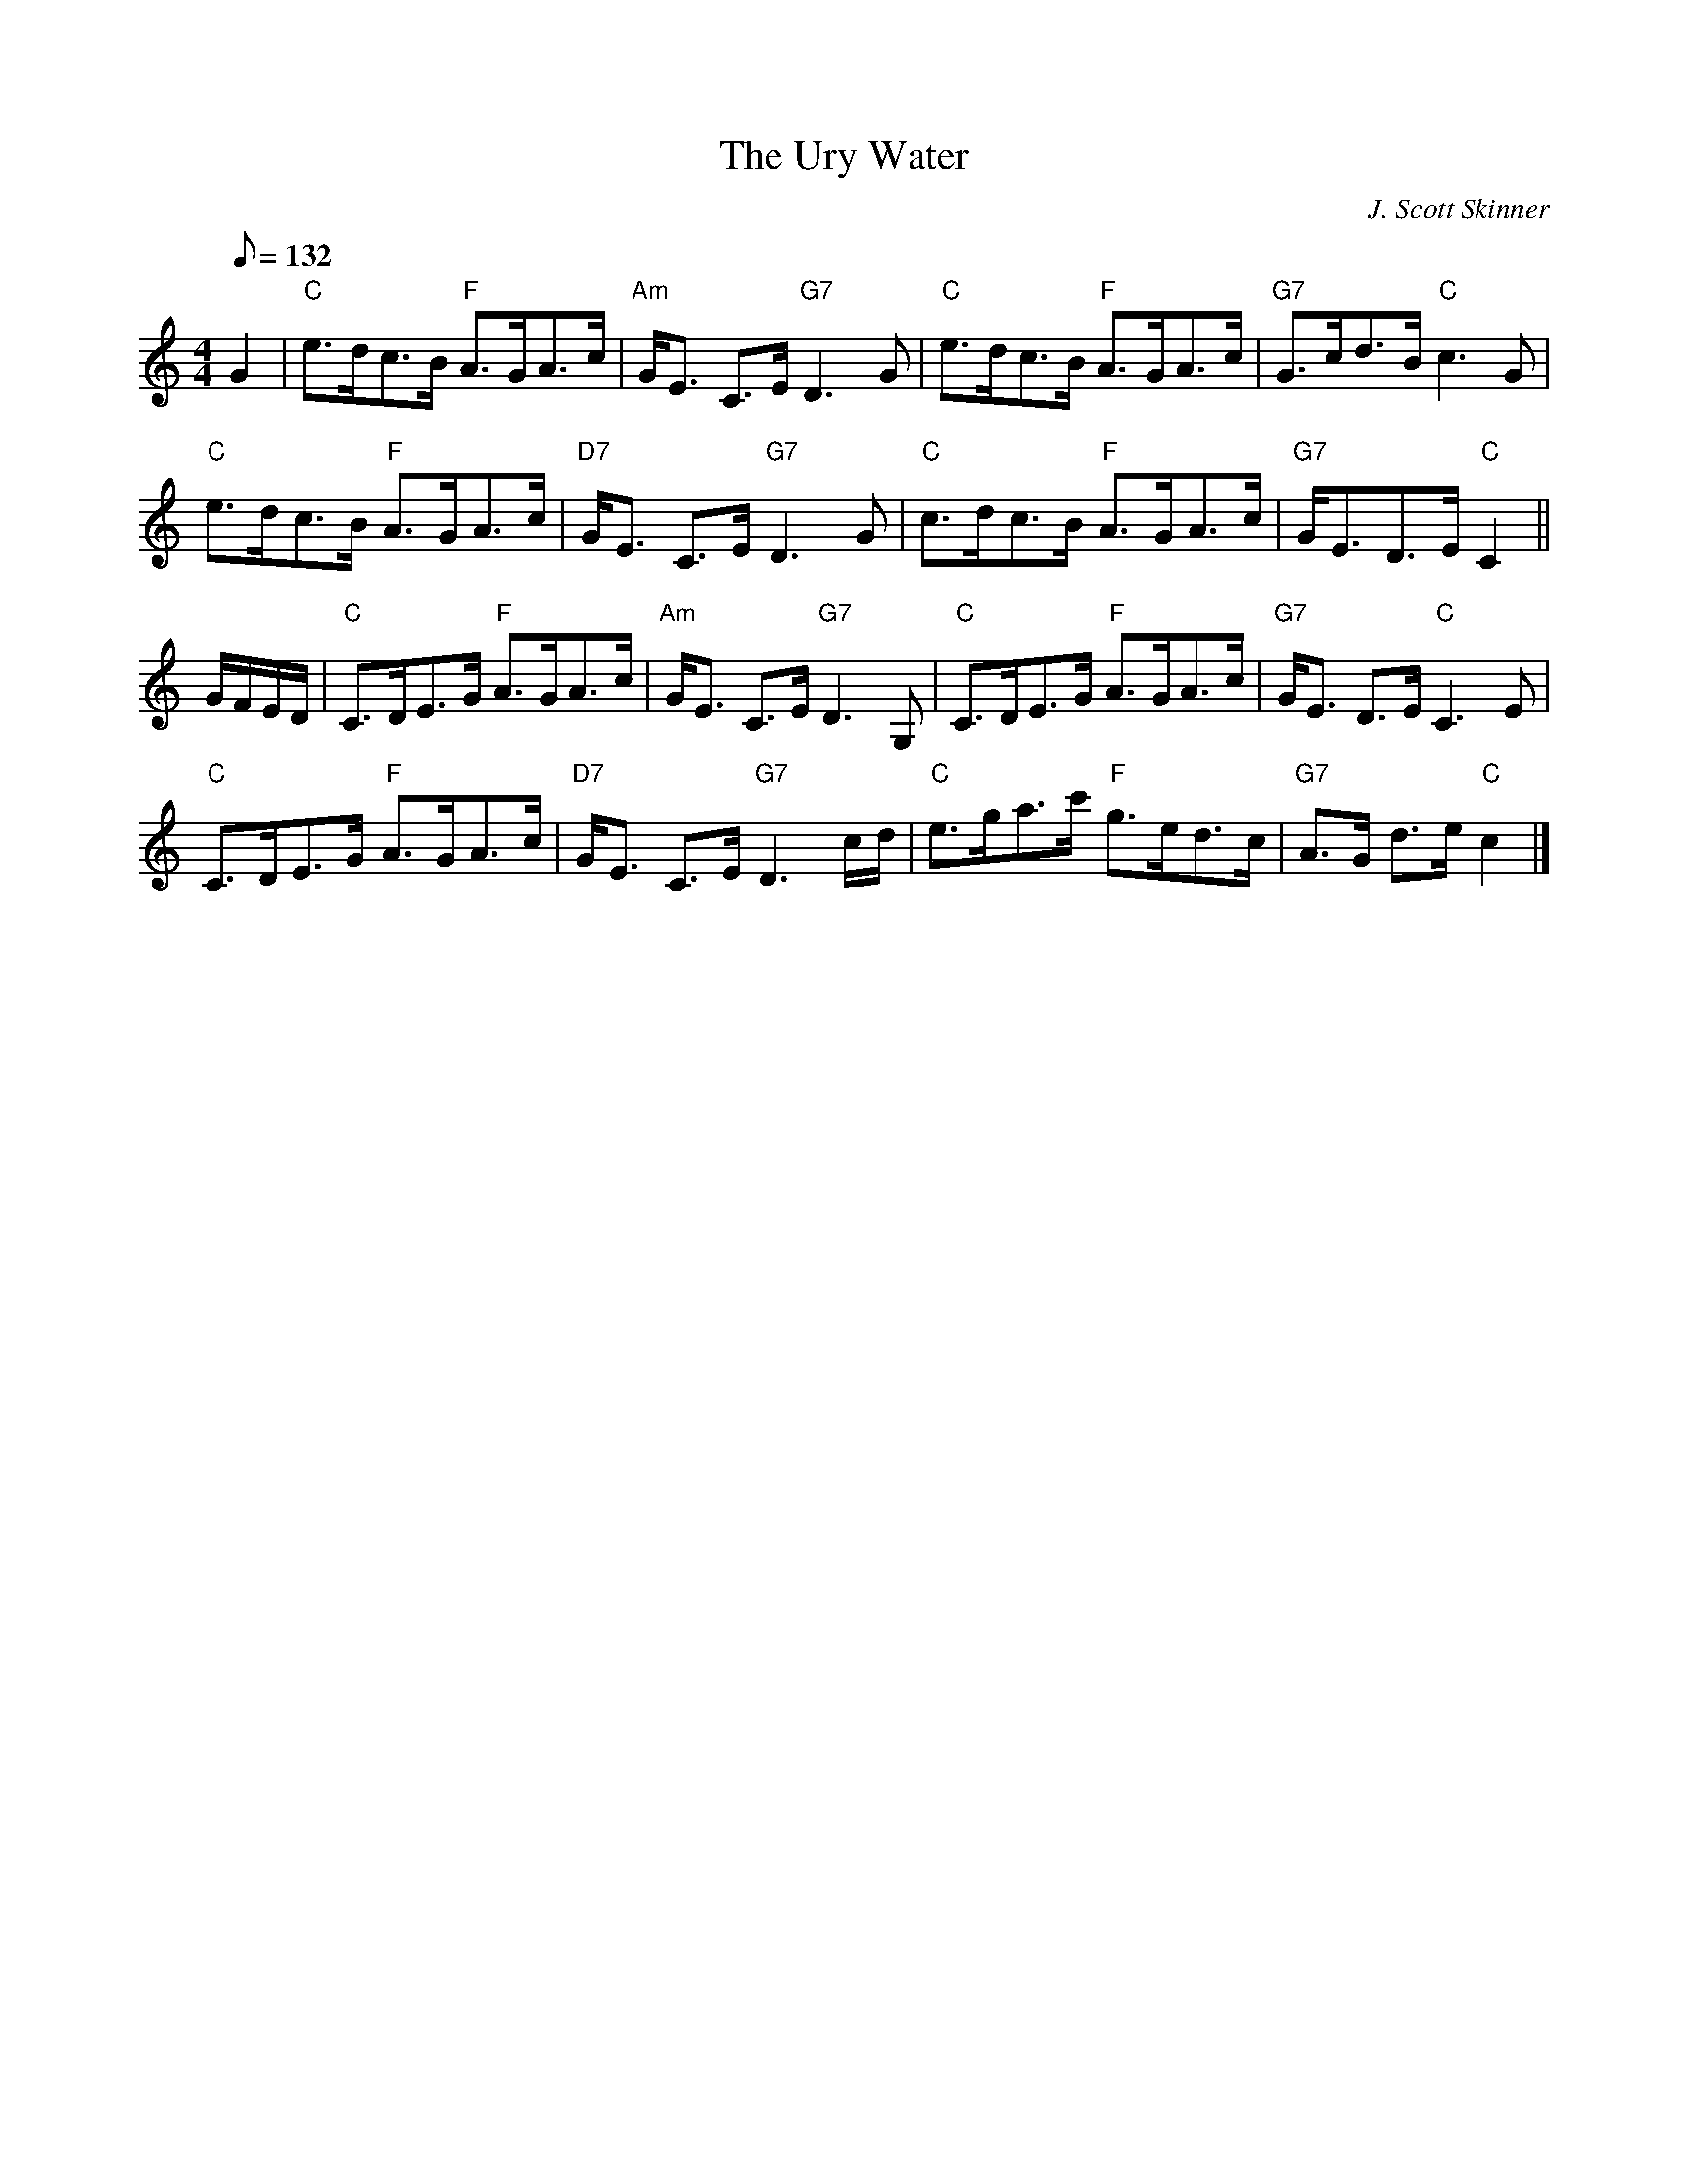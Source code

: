 X:1
T:Ury Water, The
R:STRATHSPEY
C:J. Scott Skinner
N:Johnson's Caledonian Country Dances 3rd Edition 1750
B:RSCDS __-10
Z:1997 by John Chambers
M:4/4
L:1/8
Q:132
%--------------------
K:C
G2 |\
"C" e>dc>B "F" A>GA>c | "Am" G<E C>E "G7" D3 G | "C" e>dc>B "F" A>GA>c |"G7" G>cd>B "C" c3 G |!
"C" e>dc>B "F" A>GA>c | "D7" G<E C>E "G7" D3 G | "C" c>dc>B "F" A>GA>c |"G7" G<ED>E "C" C2  ||!
G/F/E/D/ |\
"C" C>DE>G "F" A>GA>c | "Am" G<E C>E "G7" D3 G,   | "C" C>DE>G  "F" A>GA>c | "G7" G<E D>E "C" C3 E |!
"C" C>DE>G "F" A>GA>c | "D7" G<E C>E "G7" D3 c/d/ | "C" e>ga>c' "F" g>ed>c | "G7" A>G d>e "C" c2   |]
